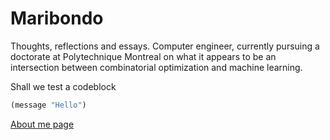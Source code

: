 * Maribondo

Thoughts, reflections and essays. Computer engineer, currently pursuing a doctorate at Polytechnique Montreal on what it appears to be an intersection between combinatorial optimization and machine learning.


Shall we test a codeblock

#+begin_src emacs-lisp
(message "Hello")
#+end_src

[[./about.org][About me page]]


